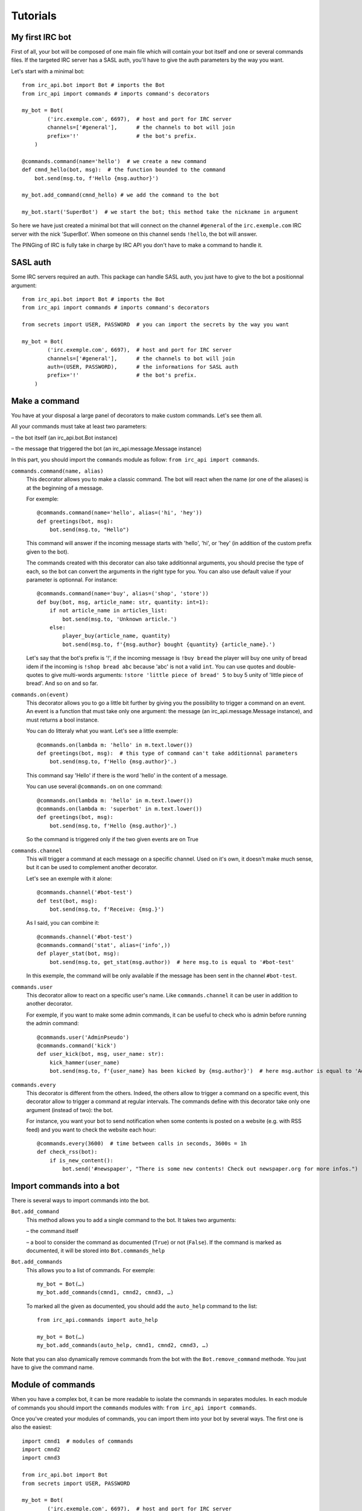 Tutorials
=========

My first IRC bot
----------------
First of all, your bot will be composed of one main file which will contain your bot itself and one or several commands files.
If the targeted IRC server has a SASL auth, you'll have to give the auth parameters by the way you want.

Let's start with a minimal bot::

    from irc_api.bot import Bot # imports the Bot
    from irc_api import commands # imports command's decorators
    
    my_bot = Bot(
            ('irc.exemple.com', 6697),  # host and port for IRC server
            channels=['#general'],      # the channels to bot will join
            prefix='!'                  # the bot's prefix.
        )
    
    @commands.command(name='hello')  # we create a new command
    def cmnd_hello(bot, msg):  # the function bounded to the command
        bot.send(msg.to, f'Hello {msg.author}')
    
    my_bot.add_command(cmnd_hello) # we add the command to the bot
    
    my_bot.start('SuperBot')  # we start the bot; this method take the nickname in argument

So here we have just created a minimal bot that will connect on the channel ``#general`` of the ``irc.exemple.com`` IRC server with the nick 'SuperBot'. When someone on this channel sends ``!hello``, the bot will answer.

The PINGing of IRC is fully take in charge by IRC API you don't have to make a command to handle it.

SASL auth
---------
Some IRC servers required an auth. This package can handle SASL auth, you just have to give to the bot a positionnal argument::

    from irc_api.bot import Bot # imports the Bot
    from irc_api import commands # imports command's decorators
    
    from secrets import USER, PASSWORD  # you can import the secrets by the way you want
    
    my_bot = Bot(
            ('irc.exemple.com', 6697),  # host and port for IRC server
            channels=['#general'],      # the channels to bot will join
            auth=(USER, PASSWORD),      # the informations for SASL auth
            prefix='!'                  # the bot's prefix.
        )
    

Make a command
--------------
You have at your disposal a large panel of decorators to make custom commands. Let's see them all.

All your commands must take at least two parameters: 

– the bot itself (an irc_api.bot.Bot instance)

– the message that triggered the bot (an irc_api.message.Message instance)

In this part, you should import the ``commands`` module as follow: ``from irc_api import commands``.

``commands.command(name, alias)``
    This decorator allows you to make a classic command. The bot will react when the name (or one of the aliases) is at the beginning of a message.
    
    For exemple::

        @commands.command(name='hello', alias=('hi', 'hey'))
        def greetings(bot, msg):
            bot.send(msg.to, "Hello")

    This command will answer if the incoming message starts with 'hello', 'hi', or 'hey' (in addition of the custom prefix given to the bot).
    
    The commands created with this decorator can also take additionnal arguments, you should precise the type of each, so the bot can convert the arguments in the right type for you. You can also use default value if your parameter is optionnal. For instance::

        @commands.command(name='buy', alias=('shop', 'store'))
        def buy(bot, msg, article_name: str, quantity: int=1):
            if not article_name in articles_list:
                bot.send(msg.to, 'Unknown article.')
            else:
                player_buy(article_name, quantity)
                bot.send(msg.to, f'{msg.author} bought {quantity} {article_name}.')

    Let's say that the bot's prefix is '!', if the incoming message is ``!buy bread`` the player will buy one unity of bread idem if the incoming is ``!shop bread abc`` because 'abc' is not a valid ``int``. You can use quotes and double-quotes to give multi-words arguments: ``!store 'little piece of bread' 5`` to buy 5 unity of 'little piece of bread'. And so on and so far.

``commands.on(event)``
    This decorator allows you to go a little bit further by giving you the possibility to trigger a command on an event. An event is a function that must take only one argument: the message (an irc_api.message.Message instance), and must returns a bool instance.
    
    You can do litteraly what you want. Let's see a little exemple::

        @commands.on(lambda m: 'hello' in m.text.lower())
        def greetings(bot, msg):  # this type of command can't take additionnal parameters
            bot.send(msg.to, f'Hello {msg.author}'.)

    This command say 'Hello' if there is the word 'hello' in the content of a message.
    
    You can use several ``@commands.on`` on one command::

        @commands.on(lambda m: 'hello' in m.text.lower())
        @commands.on(lambda m: 'superbot' in m.text.lower())
        def greetings(bot, msg):
            bot.send(msg.to, f'Hello {msg.author}'.)

    So the command is triggered only if the two given events are on True

``commands.channel``
    This will trigger a command at each message on a specific channel. Used on it's own, it doesn't make much sense, but it can be used to complement another decorator.
    
    Let's see an exemple with it alone::

        @commands.channel('#bot-test')
        def test(bot, msg):
            bot.send(msg.to, f'Receive: {msg.}')

    As I said, you can combine it::

        @commands.channel('#bot-test')
        @commands.command('stat', alias=('info',))
        def player_stat(bot, msg):
            bot.send(msg.to, get_stat(msg.author))  # here msg.to is equal to '#bot-test'

    In this exemple, the command will be only available if the message has been sent in the channel ``#bot-test``.

``commands.user``
    This decorator allow to react on a specific user's name. Like ``commands.channel`` it can be user in addition to another decorator.
    
    For exemple, if you want to make some admin commands, it can be useful to check who is admin before running the admin command::

        @commands.user('AdminPseudo')
        @commands.command('kick')
        def user_kick(bot, msg, user_name: str):
            kick_hammer(user_name)
            bot.send(msg.to, f'{user_name} has been kicked by {msg.author}')  # here msg.author is equal to 'AdminPseudo'.

``commands.every``
    This decorator is different from the others. Indeed, the others allow to trigger a command on a specific event, this decorator allow to trigger a command at regular intervals. The commands define with this decorator take only one argument (instead of two): the bot.
    
    For instance, you want your bot to send notification when some contents is posted on a website (e.g. with RSS feed) and you want to check the website each hour::

        @commands.every(3600)  # time between calls in seconds, 3600s = 1h
        def check_rss(bot):
            if is_new_content():
                bot.send('#newspaper', "There is some new contents! Check out newspaper.org for more infos.")

Import commands into a bot
--------------------------
There is several ways to import commands into the bot.

``Bot.add_command``
    This method allows you to add a single command to the bot. It takes two arguments:
    
    – the command itself
    
    – a bool to consider the command as documented (``True``) or not (``False``). If the command is marked as documented, it will be stored into ``Bot.commands_help``
    
``Bot.add_commands``
    This allows you to a list of commands. For exemple::

        my_bot = Bot(…)
        my_bot.add_commands(cmnd1, cmnd2, cmnd3, …)

    To marked all the given as documented, you should add the ``auto_help`` command to the list::

        from irc_api.commands import auto_help
        
        my_bot = Bot(…)
        my_bot.add_commands(auto_help, cmnd1, cmnd2, cmnd3, …)

Note that you can also dynamically remove commands from the bot with the ``Bot.remove_command`` methode. You just have to give the command name.
        

Module of commands
------------------
When you have a complex bot, it can be more readable to isolate the commands in separates modules. In each module of commands you should import the ``commands`` modules with: ``from irc_api import commands``.

Once you've created your modules of commands, you can import them into your bot by several ways.
The first one is also the easiest::

    import cmnd1  # modules of commands
    import cmnd2
    import cmnd3
    
    from irc_api.bot import Bot
    from secrets import USER, PASSWORD
    
    my_bot = Bot(
            ('irc.exemple.com', 6697),  # host and port for IRC server
            cmnd1, cmnd2, cmnd3,        # the modules of commands, you can pass as many as you like
            channels=['#general'],      # the channels to bot will join
            auth=(USER, PASSWORD),      # the informations for SASL auth
            prefix='!'                  # the bot's prefix.
        )
    
    my_bot.stat('SuperBot')

You can also decide to declare the bot and to add the command after::

    import cmnd1  # modules of commands
    import cmnd2
    import cmnd3
    
    from irc_api.bot import Bot
    from secrets import USER, PASSWORD
    
    my_bot = Bot(
            ('irc.exemple.com', 6697),  # host and port for IRC server
            channels=['#general'],      # the channels to bot will join
            auth=(USER, PASSWORD),      # the informations for SASL auth
            prefix='!'                  # the bot's prefix.
        )
    
    my_bot.add_commands_modules(cmnd1, cmnd2, cmnd3)  # you can pass as many modules as you like
    my_bot.stat('SuperBot')

Auto-generated assistance
-------------------------
An auto-generated assistance is available. It allows you to have access to the command ``help``. To activate the auto-generated documentation for the whole module, you just have to import ``auto_help`` from ``commands``, you can proceed like: ``from irc_api.commands import auto_help``.

To have a constructive assistance, you can add a description to your commands by passing a ``desc`` positionnal argument to the decorator::

    @commands.command(name='hello', desc='Answer hello.')
    def greetings(bot, msg):
        …

Note that only the first decorator can have the description, the others will be ignored::

    @commands.channel('#bot-test', desc='An ignored description.')
    @commands.on(lambda m: 'hello' in m.text().lower(), desc='This description will be stored.')
    def greetings(bot, msg):
        …

You can also document your function and don't fill the ``desc`` argument::

    @commands.channel('#bot-test')
    @commands.on(lambda m: 'hello' in m.text().lower())
    def greetings(bot, msg):
        """This description will be stored. Say hello."""
        …

If the both are given (docstring and ``desc``), only ``desc`` is stored.

In the IRC chat, you can have access to the auto-generated assistance by enter: ``help`` (don't forget the prefix if you have set one) to have the list of all available commands or ``help cmnd`` where ``cmnd`` is the command's name. By default, only named commands are taken in charge. Feel free to make you're own assistance function. You can use ``Bot.callbacks`` to get all the registered commands and ``Bot.commands_help`` to get only the commands that are marked as documented.
